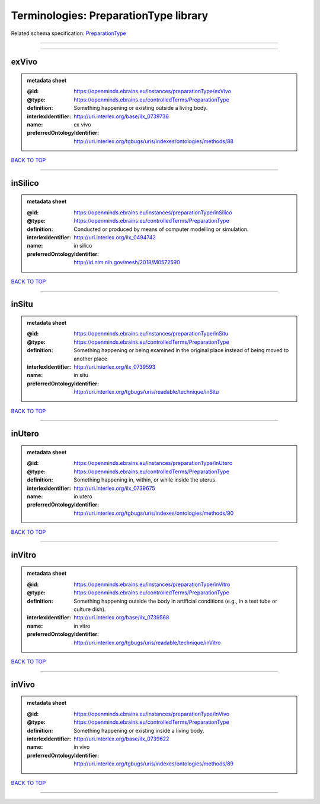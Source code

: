######################################
Terminologies: PreparationType library
######################################

Related schema specification: `PreparationType <https://openminds-documentation.readthedocs.io/en/latest/schema_specifications/controlledTerms/preparationType.html>`_

------------

------------

exVivo
------

.. admonition:: metadata sheet

   :@id: https://openminds.ebrains.eu/instances/preparationType/exVivo
   :@type: https://openminds.ebrains.eu/controlledTerms/PreparationType
   :definition: Something happening or existing outside a living body.
   :interlexIdentifier: http://uri.interlex.org/base/ilx_0739736
   :name: ex vivo
   :preferredOntologyIdentifier: http://uri.interlex.org/tgbugs/uris/indexes/ontologies/methods/88

`BACK TO TOP <Terminologies: PreparationType library_>`_

------------

inSilico
--------

.. admonition:: metadata sheet

   :@id: https://openminds.ebrains.eu/instances/preparationType/inSilico
   :@type: https://openminds.ebrains.eu/controlledTerms/PreparationType
   :definition: Conducted or produced by means of computer modelling or simulation.
   :interlexIdentifier: http://uri.interlex.org/ilx_0494742
   :name: in silico
   :preferredOntologyIdentifier: http://id.nlm.nih.gov/mesh/2018/M0572590

`BACK TO TOP <Terminologies: PreparationType library_>`_

------------

inSitu
------

.. admonition:: metadata sheet

   :@id: https://openminds.ebrains.eu/instances/preparationType/inSitu
   :@type: https://openminds.ebrains.eu/controlledTerms/PreparationType
   :definition: Something happening or being examined in the original place instead of being moved to another place
   :interlexIdentifier: http://uri.interlex.org/ilx_0739593
   :name: in situ
   :preferredOntologyIdentifier: http://uri.interlex.org/tgbugs/uris/readable/technique/inSitu

`BACK TO TOP <Terminologies: PreparationType library_>`_

------------

inUtero
-------

.. admonition:: metadata sheet

   :@id: https://openminds.ebrains.eu/instances/preparationType/inUtero
   :@type: https://openminds.ebrains.eu/controlledTerms/PreparationType
   :definition: Something happening in, within, or while inside the uterus.
   :interlexIdentifier: http://uri.interlex.org/ilx_0739675
   :name: in utero
   :preferredOntologyIdentifier: http://uri.interlex.org/tgbugs/uris/indexes/ontologies/methods/90

`BACK TO TOP <Terminologies: PreparationType library_>`_

------------

inVitro
-------

.. admonition:: metadata sheet

   :@id: https://openminds.ebrains.eu/instances/preparationType/inVitro
   :@type: https://openminds.ebrains.eu/controlledTerms/PreparationType
   :definition: Something happening outside the body in artificial conditions (e.g., in a test tube or culture dish).
   :interlexIdentifier: http://uri.interlex.org/base/ilx_0739568
   :name: in vitro
   :preferredOntologyIdentifier: http://uri.interlex.org/tgbugs/uris/readable/technique/inVitro

`BACK TO TOP <Terminologies: PreparationType library_>`_

------------

inVivo
------

.. admonition:: metadata sheet

   :@id: https://openminds.ebrains.eu/instances/preparationType/inVivo
   :@type: https://openminds.ebrains.eu/controlledTerms/PreparationType
   :definition: Something happening or existing inside a living body.
   :interlexIdentifier: http://uri.interlex.org/base/ilx_0739622
   :name: in vivo
   :preferredOntologyIdentifier: http://uri.interlex.org/tgbugs/uris/indexes/ontologies/methods/89

`BACK TO TOP <Terminologies: PreparationType library_>`_

------------

